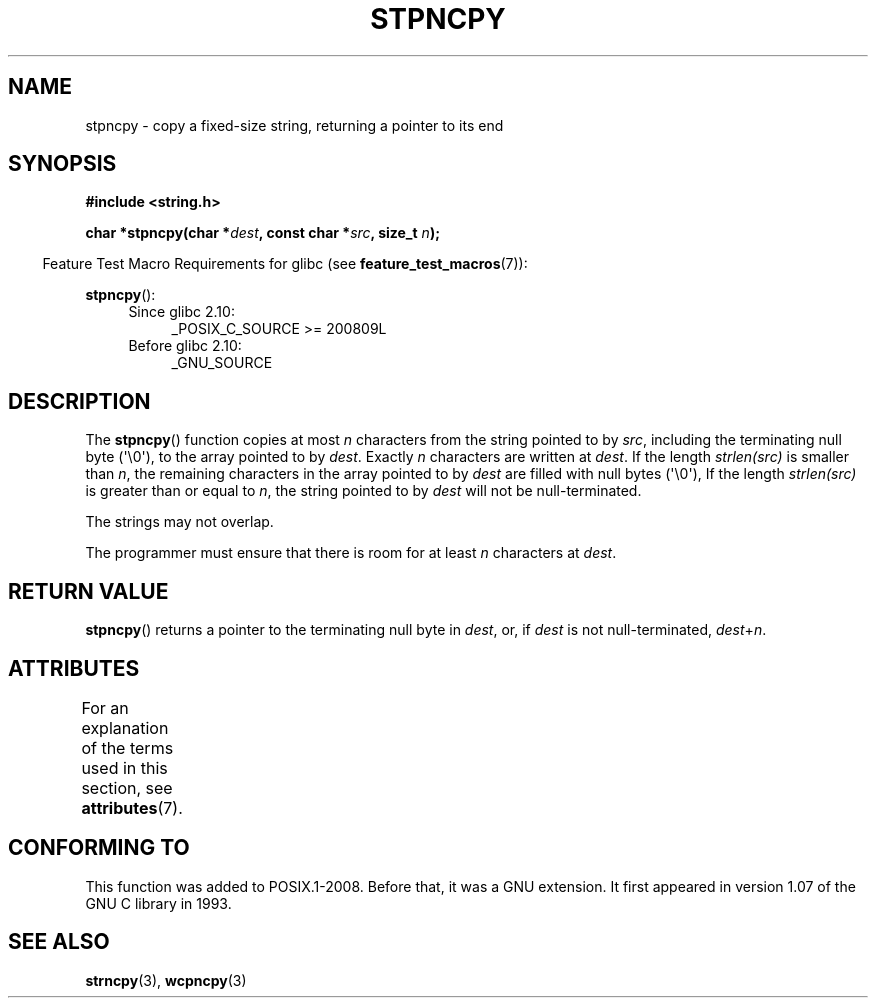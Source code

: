.\" Copyright (c) Bruno Haible <haible@clisp.cons.org>
.\"
.\" %%%LICENSE_START(GPLv2+_DOC_ONEPARA)
.\" This is free documentation; you can redistribute it and/or
.\" modify it under the terms of the GNU General Public License as
.\" published by the Free Software Foundation; either version 2 of
.\" the License, or (at your option) any later version.
.\" %%%LICENSE_END
.\"
.\" References consulted:
.\"   GNU glibc-2 source code and manual
.\"
.\" Corrected, aeb, 990824
.TH STPNCPY 3  2019-03-06 "GNU" "Linux Programmer's Manual"
.SH NAME
stpncpy \- copy a fixed-size string, returning a pointer to its end
.SH SYNOPSIS
.nf
.B #include <string.h>
.PP
.BI "char *stpncpy(char *" dest ", const char *" src ", size_t " n );
.fi
.PP
.RS -4
Feature Test Macro Requirements for glibc (see
.BR feature_test_macros (7)):
.RE
.PP
.BR stpncpy ():
.PD 0
.ad l
.RS 4
.TP 4
Since glibc 2.10:
_POSIX_C_SOURCE\ >=\ 200809L
.TP
Before glibc 2.10:
_GNU_SOURCE
.RE
.ad
.PD
.SH DESCRIPTION
The
.BR stpncpy ()
function copies at most
.I n
characters from the string
pointed to by
.IR src ,
including the terminating null byte (\(aq\e0\(aq),
to the array pointed to by
.IR dest .
Exactly
.I n
characters are written at
.IR dest .
If the length
.I strlen(src)
is smaller than
.IR n ,
the
remaining characters in the array pointed to by
.I dest
are filled
with null bytes (\(aq\e0\(aq),
If the length
.I strlen(src)
is greater than or equal to
.IR n ,
the string pointed to by
.I dest
will
not be null-terminated.
.PP
The strings may not overlap.
.PP
The programmer must ensure that there is room for at least
.I n
characters
at
.IR dest .
.SH RETURN VALUE
.BR stpncpy ()
returns a pointer to the terminating null byte
in
.IR dest ,
or, if
.I dest
is not null-terminated,
.IR dest + n .
.SH ATTRIBUTES
For an explanation of the terms used in this section, see
.BR attributes (7).
.TS
allbox;
lb lb lb
l l l.
Interface	Attribute	Value
T{
.BR stpncpy ()
T}	Thread safety	MT-Safe
.TE
.SH CONFORMING TO
This function was added to POSIX.1-2008.
Before that, it was a GNU extension.
It first appeared in version 1.07 of the GNU C library in 1993.
.SH SEE ALSO
.BR strncpy (3),
.BR wcpncpy (3)
